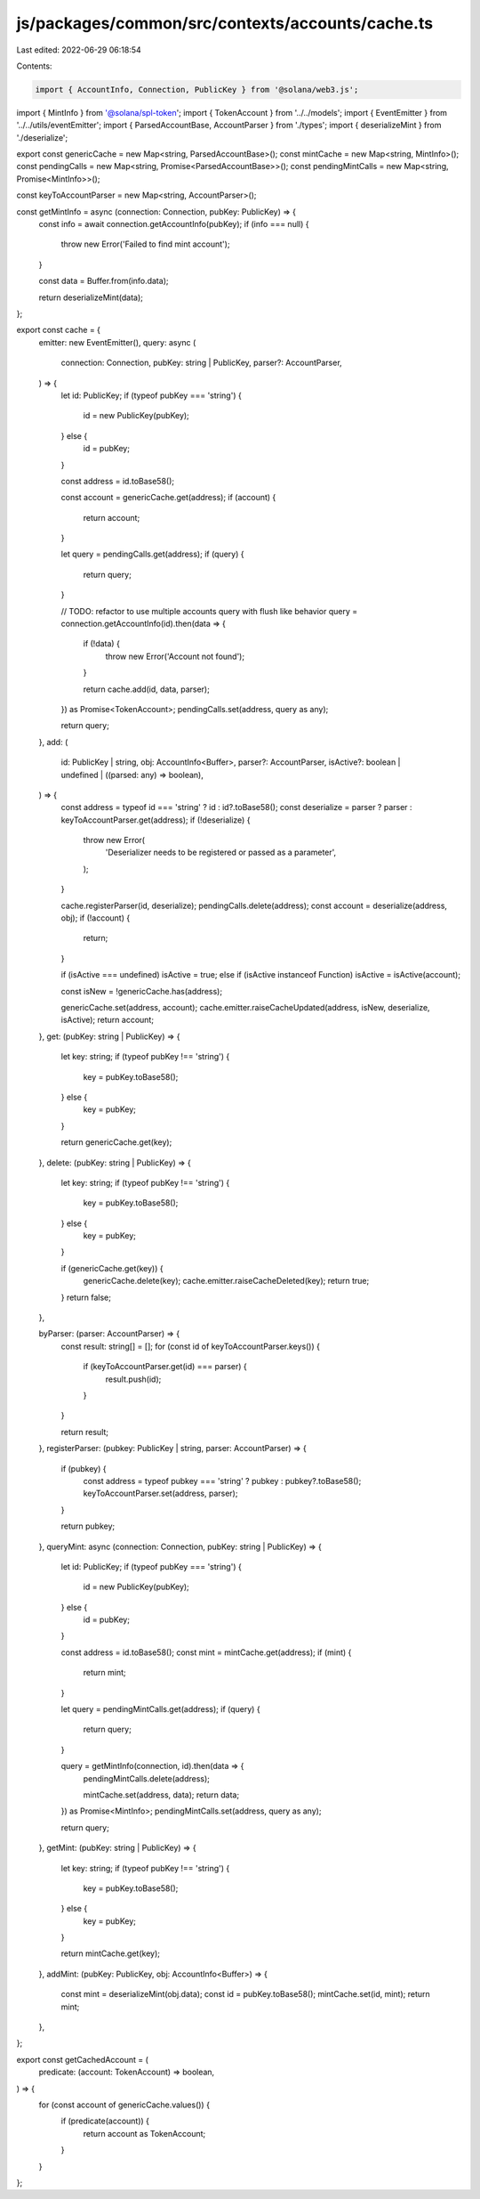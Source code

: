 js/packages/common/src/contexts/accounts/cache.ts
=================================================

Last edited: 2022-06-29 06:18:54

Contents:

.. code-block:: ts

    import { AccountInfo, Connection, PublicKey } from '@solana/web3.js';
import { MintInfo } from '@solana/spl-token';
import { TokenAccount } from '../../models';
import { EventEmitter } from '../../utils/eventEmitter';
import { ParsedAccountBase, AccountParser } from './types';
import { deserializeMint } from './deserialize';

export const genericCache = new Map<string, ParsedAccountBase>();
const mintCache = new Map<string, MintInfo>();
const pendingCalls = new Map<string, Promise<ParsedAccountBase>>();
const pendingMintCalls = new Map<string, Promise<MintInfo>>();

const keyToAccountParser = new Map<string, AccountParser>();

const getMintInfo = async (connection: Connection, pubKey: PublicKey) => {
  const info = await connection.getAccountInfo(pubKey);
  if (info === null) {
    throw new Error('Failed to find mint account');
  }

  const data = Buffer.from(info.data);

  return deserializeMint(data);
};

export const cache = {
  emitter: new EventEmitter(),
  query: async (
    connection: Connection,
    pubKey: string | PublicKey,
    parser?: AccountParser,
  ) => {
    let id: PublicKey;
    if (typeof pubKey === 'string') {
      id = new PublicKey(pubKey);
    } else {
      id = pubKey;
    }

    const address = id.toBase58();

    const account = genericCache.get(address);
    if (account) {
      return account;
    }

    let query = pendingCalls.get(address);
    if (query) {
      return query;
    }

    // TODO: refactor to use multiple accounts query with flush like behavior
    query = connection.getAccountInfo(id).then(data => {
      if (!data) {
        throw new Error('Account not found');
      }

      return cache.add(id, data, parser);
    }) as Promise<TokenAccount>;
    pendingCalls.set(address, query as any);

    return query;
  },
  add: (
    id: PublicKey | string,
    obj: AccountInfo<Buffer>,
    parser?: AccountParser,
    isActive?: boolean | undefined | ((parsed: any) => boolean),
  ) => {
    const address = typeof id === 'string' ? id : id?.toBase58();
    const deserialize = parser ? parser : keyToAccountParser.get(address);
    if (!deserialize) {
      throw new Error(
        'Deserializer needs to be registered or passed as a parameter',
      );
    }

    cache.registerParser(id, deserialize);
    pendingCalls.delete(address);
    const account = deserialize(address, obj);
    if (!account) {
      return;
    }

    if (isActive === undefined) isActive = true;
    else if (isActive instanceof Function) isActive = isActive(account);

    const isNew = !genericCache.has(address);

    genericCache.set(address, account);
    cache.emitter.raiseCacheUpdated(address, isNew, deserialize, isActive);
    return account;
  },
  get: (pubKey: string | PublicKey) => {
    let key: string;
    if (typeof pubKey !== 'string') {
      key = pubKey.toBase58();
    } else {
      key = pubKey;
    }

    return genericCache.get(key);
  },
  delete: (pubKey: string | PublicKey) => {
    let key: string;
    if (typeof pubKey !== 'string') {
      key = pubKey.toBase58();
    } else {
      key = pubKey;
    }

    if (genericCache.get(key)) {
      genericCache.delete(key);
      cache.emitter.raiseCacheDeleted(key);
      return true;
    }
    return false;
  },

  byParser: (parser: AccountParser) => {
    const result: string[] = [];
    for (const id of keyToAccountParser.keys()) {
      if (keyToAccountParser.get(id) === parser) {
        result.push(id);
      }
    }

    return result;
  },
  registerParser: (pubkey: PublicKey | string, parser: AccountParser) => {
    if (pubkey) {
      const address = typeof pubkey === 'string' ? pubkey : pubkey?.toBase58();
      keyToAccountParser.set(address, parser);
    }

    return pubkey;
  },
  queryMint: async (connection: Connection, pubKey: string | PublicKey) => {
    let id: PublicKey;
    if (typeof pubKey === 'string') {
      id = new PublicKey(pubKey);
    } else {
      id = pubKey;
    }

    const address = id.toBase58();
    const mint = mintCache.get(address);
    if (mint) {
      return mint;
    }

    let query = pendingMintCalls.get(address);
    if (query) {
      return query;
    }

    query = getMintInfo(connection, id).then(data => {
      pendingMintCalls.delete(address);

      mintCache.set(address, data);
      return data;
    }) as Promise<MintInfo>;
    pendingMintCalls.set(address, query as any);

    return query;
  },
  getMint: (pubKey: string | PublicKey) => {
    let key: string;
    if (typeof pubKey !== 'string') {
      key = pubKey.toBase58();
    } else {
      key = pubKey;
    }

    return mintCache.get(key);
  },
  addMint: (pubKey: PublicKey, obj: AccountInfo<Buffer>) => {
    const mint = deserializeMint(obj.data);
    const id = pubKey.toBase58();
    mintCache.set(id, mint);
    return mint;
  },
};

export const getCachedAccount = (
  predicate: (account: TokenAccount) => boolean,
) => {
  for (const account of genericCache.values()) {
    if (predicate(account)) {
      return account as TokenAccount;
    }
  }
};


